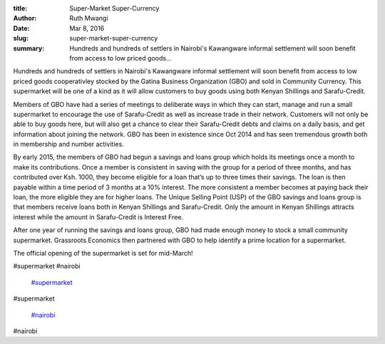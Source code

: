 :title: Super-Market Super-Currency
:author: Ruth Mwangi
:date: Mar 8, 2016
:slug: super-market-super-currency
 
:summary: Hundreds and hundreds of settlers in Nairobi's Kawangware informal settlement will soon benefit from access to low priced goods...
 



.. image:: images/blog/super-market-super-currency18.webp



Hundreds and hundreds of settlers in Nairobi's Kawangware informal settlement will soon benefit from access to low priced goods cooperativley stocked by the Gatina Business Organization (GBO) and sold in Community Currency. This supermarket will be one of a kind as it will allow customers to buy goods using both Kenyan Shillings and Sarafu-Credit.



 



Members of GBO have had a series of meetings to deliberate ways in which they can start, manage and run a small supermarket to encourage the use of Sarafu-Credit as well as increase trade in their network. Customers will not only be able to buy goods here, but will also get a chance to clear their Sarafu-Credit debts and claims on a daily basis, and get information about joining the network. GBO has been in existence since Oct 2014 and has seen tremendous growth both in membership and number activities.



 



By early 2015, the members of GBO had begun a savings and loans group which holds its meetings once a month to make its contributions. Once a member is consistent in saving with the group for a period of three months, and has contributed over Ksh. 1000, they become eligible for a loan that’s up to three times their savings. The loan is then payable within a time period of 3 months at a 10% interest. The more consistent a member becomes at paying back their loan, the more eligible they are for higher loans. The Unique Selling Point (USP) of the GBO savings and loans group is that members receive loans both in Kenyan Shillings and Sarafu-Credit. Only the amount in Kenyan Shillings attracts interest while the amount in Sarafu-Credit is Interest Free.



 



After one year of running the savings and loans group, GBO had made enough money to stock a small community supermarket. Grassroots Economics then partnered with GBO to help identify a prime location for a supermarket.



 



The official opening of the supermarket is set for mid-March!



#supermarket #nairobi

	`#supermarket <https://www.grassrootseconomics.org/blog/hashtags/supermarket>`_	

#supermarket

	`#nairobi <https://www.grassrootseconomics.org/blog/hashtags/nairobi>`_	

#nairobi

